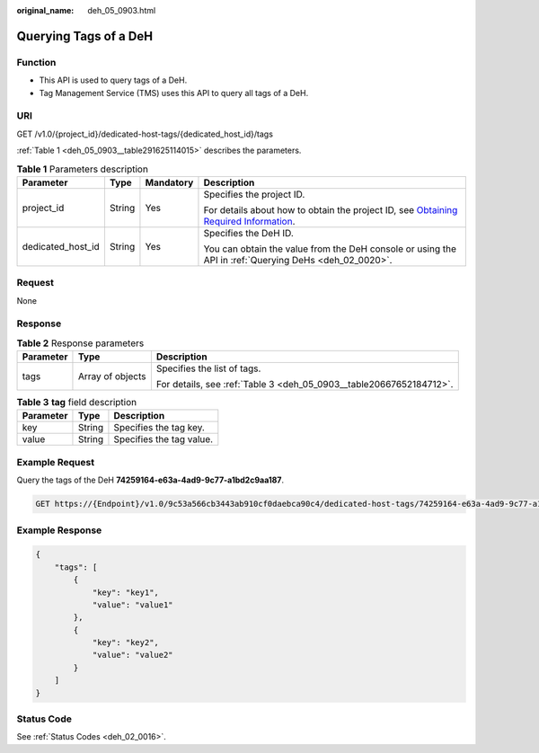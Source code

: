 :original_name: deh_05_0903.html

.. _deh_05_0903:

Querying Tags of a DeH
======================

Function
--------

-  This API is used to query tags of a DeH.

-  Tag Management Service (TMS) uses this API to query all tags of a DeH.

URI
---

GET /v1.0/{project_id}/dedicated-host-tags/{dedicated_host_id}/tags

:ref:`Table 1 <deh_05_0903__table291625114015>` describes the parameters.

.. _deh_05_0903__table291625114015:

.. table:: **Table 1** Parameters description

   +-------------------+-----------------+-----------------+---------------------------------------------------------------------------------------------------------------------------------------------------------------------+
   | Parameter         | Type            | Mandatory       | Description                                                                                                                                                         |
   +===================+=================+=================+=====================================================================================================================================================================+
   | project_id        | String          | Yes             | Specifies the project ID.                                                                                                                                           |
   |                   |                 |                 |                                                                                                                                                                     |
   |                   |                 |                 | For details about how to obtain the project ID, see `Obtaining Required Information <https://docs.otc.t-systems.com/en-us/api/apiug/apig-en-api-180328009.html>`__. |
   +-------------------+-----------------+-----------------+---------------------------------------------------------------------------------------------------------------------------------------------------------------------+
   | dedicated_host_id | String          | Yes             | Specifies the DeH ID.                                                                                                                                               |
   |                   |                 |                 |                                                                                                                                                                     |
   |                   |                 |                 | You can obtain the value from the DeH console or using the API in :ref:`Querying DeHs <deh_02_0020>`.                                                               |
   +-------------------+-----------------+-----------------+---------------------------------------------------------------------------------------------------------------------------------------------------------------------+

Request
-------

None

Response
--------

.. table:: **Table 2** Response parameters

   +-----------------------+-----------------------+---------------------------------------------------------------------+
   | Parameter             | Type                  | Description                                                         |
   +=======================+=======================+=====================================================================+
   | tags                  | Array of objects      | Specifies the list of tags.                                         |
   |                       |                       |                                                                     |
   |                       |                       | For details, see :ref:`Table 3 <deh_05_0903__table20667652184712>`. |
   +-----------------------+-----------------------+---------------------------------------------------------------------+

.. _deh_05_0903__table20667652184712:

.. table:: **Table 3** **tag** field description

   ========= ====== ========================
   Parameter Type   Description
   ========= ====== ========================
   key       String Specifies the tag key.
   value     String Specifies the tag value.
   ========= ====== ========================

Example Request
---------------

Query the tags of the DeH **74259164-e63a-4ad9-9c77-a1bd2c9aa187**.

.. code-block:: text

   GET https://{Endpoint}/v1.0/9c53a566cb3443ab910cf0daebca90c4/dedicated-host-tags/74259164-e63a-4ad9-9c77-a1bd2c9aa187/tags

Example Response
----------------

.. code-block::

   {
       "tags": [
           {
               "key": "key1",
               "value": "value1"
           },
           {
               "key": "key2",
               "value": "value2"
           }
       ]
   }

Status Code
-----------

See :ref:`Status Codes <deh_02_0016>`.
